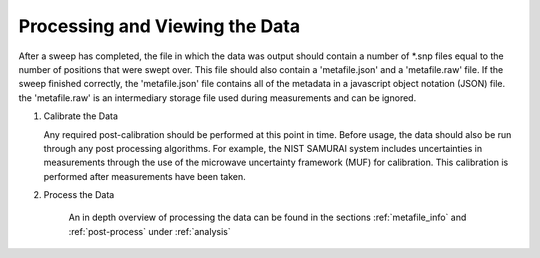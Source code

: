 

Processing and Viewing the Data
=======================================

After a sweep has completed, the file in which the data was output should contain a number of \*.snp files equal to the number of positions that were swept over.
This file should also contain a 'metafile.json' and a 'metafile.raw' file. If the sweep finished correctly, the 'metafile.json' file contains all of the metadata in a javascript object notation (JSON)
file. the 'metafile.raw' is an intermediary storage file used during measurements and can be ignored.

#. Calibrate the Data

   Any required post-calibration should be performed at this point in time. Before usage, the data should also be run through any post processing algorithms.
   For example, the NIST SAMURAI system includes uncertainties in measurements through the use of the microwave uncertainty framework (MUF) for calibration.
   This calibration is performed after measurements have been taken.

#. Process the Data

    An in depth overview of processing the data can be found in the sections :ref:`metafile_info` and :ref:`post-process` under :ref:`analysis`


